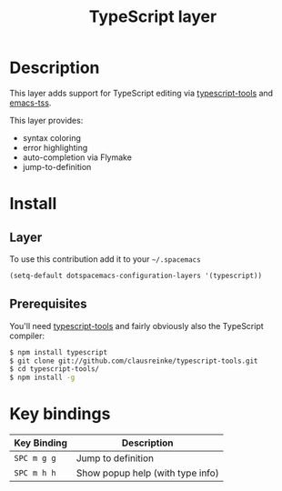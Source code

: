 #+TITLE: TypeScript layer
#+HTML_HEAD_EXTRA: <link rel="stylesheet" type="text/css" href="../../../css/readtheorg.css" />

[[file:img/TypeScript.png]]

* Table of Contents                                         :TOC_4_org:noexport:
 - [[Description][Description]]
 - [[Install][Install]]
   - [[Layer][Layer]]
   - [[Prerequisites][Prerequisites]]
 - [[Key bindings][Key bindings]]

* Description

This layer adds support for TypeScript editing via [[https://github.com/clausreinke/typescript-tools][typescript-tools]] and
[[https://github.com/aki2o/emacs-tss][emacs-tss]].

This layer provides:
- syntax coloring
- error highlighting
- auto-completion via Flymake
- jump-to-definition

* Install

** Layer

To use this contribution add it to your =~/.spacemacs=

#+BEGIN_SRC emacs-lisp
(setq-default dotspacemacs-configuration-layers '(typescript))
#+END_SRC

** Prerequisites

You'll need [[https://github.com/clausreinke/typescript-tools][typescript-tools]] and fairly obviously also the TypeScript
compiler:

#+BEGIN_SRC sh
  $ npm install typescript
  $ git clone git://github.com/clausreinke/typescript-tools.git
  $ cd typescript-tools/
  $ npm install -g
#+END_SRC

* Key bindings

| Key Binding | Description                      |
|-------------+----------------------------------|
| ~SPC m g g~ | Jump to definition               |
| ~SPC m h h~ | Show popup help (with type info) |
